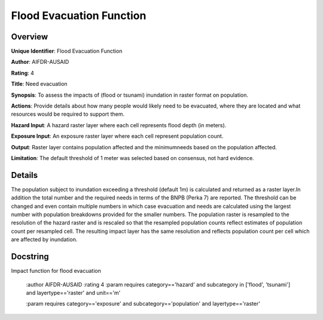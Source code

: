 Flood Evacuation Function
=========================

Overview
--------

**Unique Identifier**: 
Flood Evacuation Function

**Author**: 
AIFDR-AUSAID

**Rating**: 
4

**Title**: 
Need evacuation

**Synopsis**: 
To assess the impacts of (flood or tsunami) inundation in raster format on population.

**Actions**: 
Provide details about how many people would likely need to be evacuated, where they are located and what resources would be required to support them.

**Hazard Input**: 
A hazard raster layer where each cell represents flood depth (in meters).

**Exposure Input**: 
An exposure raster layer where each cell represent population count.

**Output**: 
Raster layer contains population affected and the minimumneeds based on the population affected.

**Limitation**: 
The default threshold of 1 meter was selected based on consensus, not hard evidence.

Details
-------

The population subject to inundation exceeding a threshold (default 1m) is calculated and returned as a raster layer.In addition the total number and the required needs in terms of the BNPB (Perka 7) are reported. The threshold can be changed and even contain multiple numbers in which case evacuation and needs are calculated using the largest number with population breakdowns provided for the smaller numbers. The population raster is resampled to the resolution of the hazard raster and is rescaled so that the resampled population counts reflect estimates of population count per resampled cell. The resulting impact layer has the same resolution and reflects population count per cell which are affected by inundation.

Docstring
----------

Impact function for flood evacuation

    :author AIFDR-AUSAID
    :rating 4
    :param requires category=='hazard' and                     subcategory in ['flood', 'tsunami'] and                     layertype=='raster' and                     unit=='m'

    :param requires category=='exposure' and                     subcategory=='population' and                     layertype=='raster'
    